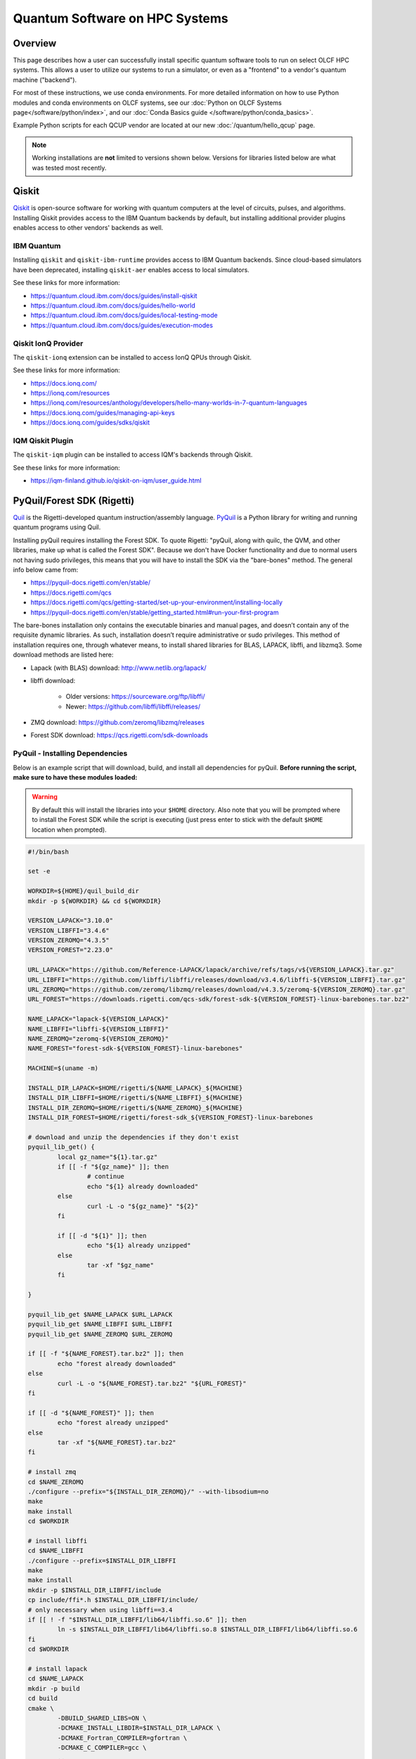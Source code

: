 .. _hybrid-hpc:

*******************************
Quantum Software on HPC Systems
*******************************

Overview
========

This page describes how a user can successfully install specific quantum
software tools to run on select OLCF HPC systems. This allows a user to utilize
our systems to run a simulator, or even as a "frontend" to a vendor's quantum
machine ("backend").

For most of these instructions, we use conda environments. For more detailed
information on how to use Python modules and conda environments on OLCF
systems, see our :doc:`Python on OLCF Systems page</software/python/index>`, 
and our :doc:`Conda Basics guide </software/python/conda_basics>`.

Example Python scripts for each QCUP vendor are located at our new :doc:`/quantum/hello_qcup` page.

.. note::
   Working installations are **not** limited to versions shown below.
   Versions for libraries listed below are what was tested most recently.

Qiskit
======

`Qiskit <https://quantum.cloud.ibm.com/docs/guides>`__ is open-source software for
working with quantum computers at the level of circuits, pulses, and
algorithms.
Installing Qiskit provides access to the IBM Quantum backends by default, but
installing additional provider plugins enables access to other vendors' backends as well.

IBM Quantum
-----------

Installing ``qiskit`` and ``qiskit-ibm-runtime`` provides access to IBM Quantum backends.
Since cloud-based simulators have been deprecated, installing ``qiskit-aer`` enables access to local simulators.

See these links for more information:

* `<https://quantum.cloud.ibm.com/docs/guides/install-qiskit>`__
* `<https://quantum.cloud.ibm.com/docs/guides/hello-world>`__
* `<https://quantum.cloud.ibm.com/docs/guides/local-testing-mode>`__
* `<https://quantum.cloud.ibm.com/docs/guides/execution-modes>`__

.. tab-set::

    .. tab-item:: Andes

        .. code-block:: bash

            module load gcc/9.3.0
            module load python
            conda create -n ENV_NAME python=3.11 -c conda-forge
            source activate ENV_NAME
            conda install qiskit=1.2.0 qiskit-ibm-runtime=0.28.0 qiskit-aer=0.14.2 psutil -c conda-forge

    .. tab-item:: Frontier

        .. code-block:: bash

            module load PrgEnv-gnu/8.6.0
            module load miniforge3/23.11.0-0
            conda create -n ENV_NAME python=3.11 -c conda-forge
            source activate ENV_NAME
            conda install qiskit=1.4.1 qiskit-ibm-runtime=0.36.1 qiskit-aer=0.16.2 psutil -c conda-forge


Qiskit IonQ Provider
--------------------

The ``qiskit-ionq`` extension can be installed to access IonQ QPUs through Qiskit.

See these links for more information:

* `<https://docs.ionq.com/>`__
* `<https://ionq.com/resources>`__
* `<https://ionq.com/resources/anthology/developers/hello-many-worlds-in-7-quantum-languages>`__
* `<https://docs.ionq.com/guides/managing-api-keys>`__
* `<https://docs.ionq.com/guides/sdks/qiskit>`__

.. tab-set::

    .. tab-item:: Andes

        .. code-block:: bash

            module load gcc/9.3.0
            module load python
            conda create -n ENV_NAME python=3.11 numpy=1.26.4 scipy -c conda-forge
            source activate ENV_NAME
            pip install qiskit==1.2.0 qiskit-ionq==0.5.4 --no-cache-dir

    .. tab-item:: Frontier

        .. code-block:: bash

            module load PrgEnv-gnu/8.6.0
            module load miniforge3/23.11.0-0
            conda create -n ENV_NAME python=3.11 -c conda-forge
            source activate ENV_NAME
            pip install qiskit==1.4.1 qiskit-ionq==0.5.12 --no-cache-dir


IQM Qiskit Plugin
-----------------

The ``qiskit-iqm`` plugin can be installed to access IQM's backends through Qiskit.

See these links for more information:

* `<https://iqm-finland.github.io/qiskit-on-iqm/user_guide.html>`__

.. tab-set::

    .. tab-item:: Andes

        .. code-block:: bash

            module load gcc/9.3.0
            module load python
            conda create -n ENV_NAME python=3.11 -c conda-forge
            source activate ENV_NAME
            pip install qiskit-iqm==15.5 --no-cache-dir

    .. tab-item:: Frontier

        .. code-block:: bash

            module load PrgEnv-gnu/8.6.0
            module load miniforge3/23.11.0-0
            conda create -n ENV_NAME python=3.11 -c conda-forge
            source activate ENV_NAME
            pip install qiskit-iqm==17.5 --no-cache-dir


PyQuil/Forest SDK (Rigetti)
===========================

`Quil <https://pyquil-docs.rigetti.com/en/stable/compiler.html>`__ is the
Rigetti-developed quantum instruction/assembly language.
`PyQuil <https://pyquil-docs.rigetti.com/en/stable/>`__ is a Python library for
writing and running quantum programs using Quil.

Installing pyQuil requires installing the Forest SDK. To quote Rigetti:
"pyQuil, along with quilc, the QVM, and other libraries, make up what is called
the Forest SDK". Because we don't have Docker functionality and due to normal
users not having sudo privileges, this means that you will have to install the
SDK via the "bare-bones" method. The general info below came from:

* `<https://pyquil-docs.rigetti.com/en/stable/>`__
* `<https://docs.rigetti.com/qcs>`__
* `<https://docs.rigetti.com/qcs/getting-started/set-up-your-environment/installing-locally>`__
* `<https://pyquil-docs.rigetti.com/en/stable/getting_started.html#run-your-first-program>`__

The bare-bones installation only contains the executable binaries and manual
pages, and doesn’t contain any of the requisite dynamic libraries. As such,
installation doesn’t require administrative or sudo privileges. This method of
installation requires one, through whatever means, to install shared libraries
for BLAS, LAPACK, libffi, and libzmq3. Some download methods are listed here:

* Lapack (with BLAS) download: `<http://www.netlib.org/lapack/>`__
* libffi download:

    * Older versions: `<https://sourceware.org/ftp/libffi/>`__
    * Newer: `<https://github.com/libffi/libffi/releases/>`__

* ZMQ download: `<https://github.com/zeromq/libzmq/releases>`__
* Forest SDK download: `<https://qcs.rigetti.com/sdk-downloads>`__

PyQuil - Installing Dependencies
--------------------------------

Below is an example script that will download, build, and install all dependencies for pyQuil.
**Before running the script, make sure to have these modules loaded:**

.. tab-set::

    .. tab-item:: Andes

        .. code-block:: bash

            module load gcc/9.3.0 cmake

    .. tab-item:: Frontier

        .. code-block:: bash

            module load PrgEnv-gnu/8.6.0 cmake

.. warning::
   By default this will install the libraries into your ``$HOME`` directory.
   Also note that you will be prompted where to install the Forest SDK while the script is executing (just press enter to stick with the default ``$HOME`` location when prompted).

.. code-block:: bash

    #!/bin/bash

    set -e

    WORKDIR=${HOME}/quil_build_dir
    mkdir -p ${WORKDIR} && cd ${WORKDIR}

    VERSION_LAPACK="3.10.0"
    VERSION_LIBFFI="3.4.6"
    VERSION_ZEROMQ="4.3.5"
    VERSION_FOREST="2.23.0"

    URL_LAPACK="https://github.com/Reference-LAPACK/lapack/archive/refs/tags/v${VERSION_LAPACK}.tar.gz"
    URL_LIBFFI="https://github.com/libffi/libffi/releases/download/v3.4.6/libffi-${VERSION_LIBFFI}.tar.gz"
    URL_ZEROMQ="https://github.com/zeromq/libzmq/releases/download/v4.3.5/zeromq-${VERSION_ZEROMQ}.tar.gz"
    URL_FOREST="https://downloads.rigetti.com/qcs-sdk/forest-sdk-${VERSION_FOREST}-linux-barebones.tar.bz2"

    NAME_LAPACK="lapack-${VERSION_LAPACK}"
    NAME_LIBFFI="libffi-${VERSION_LIBFFI}"
    NAME_ZEROMQ="zeromq-${VERSION_ZEROMQ}"
    NAME_FOREST="forest-sdk-${VERSION_FOREST}-linux-barebones"

    MACHINE=$(uname -m)

    INSTALL_DIR_LAPACK=$HOME/rigetti/${NAME_LAPACK}_${MACHINE}
    INSTALL_DIR_LIBFFI=$HOME/rigetti/${NAME_LIBFFI}_${MACHINE}
    INSTALL_DIR_ZEROMQ=$HOME/rigetti/${NAME_ZEROMQ}_${MACHINE}
    INSTALL_DIR_FOREST=$HOME/rigetti/forest-sdk_${VERSION_FOREST}-linux-barebones

    # download and unzip the dependencies if they don't exist
    pyquil_lib_get() {
            local gz_name="${1}.tar.gz"
            if [[ -f "${gz_name}" ]]; then
                    # continue
                    echo "${1} already downloaded"
            else
                    curl -L -o "${gz_name}" "${2}"
            fi

            if [[ -d "${1}" ]]; then
                    echo "${1} already unzipped"
            else
                    tar -xf "$gz_name"
            fi

    }

    pyquil_lib_get $NAME_LAPACK $URL_LAPACK
    pyquil_lib_get $NAME_LIBFFI $URL_LIBFFI
    pyquil_lib_get $NAME_ZEROMQ $URL_ZEROMQ

    if [[ -f "${NAME_FOREST}.tar.bz2" ]]; then
            echo "forest already downloaded"
    else
            curl -L -o "${NAME_FOREST}.tar.bz2" "${URL_FOREST}"
    fi

    if [[ -d "${NAME_FOREST}" ]]; then
            echo "forest already unzipped"
    else
            tar -xf "${NAME_FOREST}.tar.bz2"
    fi

    # install zmq
    cd $NAME_ZEROMQ
    ./configure --prefix="${INSTALL_DIR_ZEROMQ}/" --with-libsodium=no
    make
    make install
    cd $WORKDIR

    # install libffi
    cd $NAME_LIBFFI
    ./configure --prefix=$INSTALL_DIR_LIBFFI
    make
    make install
    mkdir -p $INSTALL_DIR_LIBFFI/include
    cp include/ffi*.h $INSTALL_DIR_LIBFFI/include/
    # only necessary when using libffi==3.4
    if [[ ! -f "$INSTALL_DIR_LIBFFI/lib64/libffi.so.6" ]]; then
            ln -s $INSTALL_DIR_LIBFFI/lib64/libffi.so.8 $INSTALL_DIR_LIBFFI/lib64/libffi.so.6
    fi
    cd $WORKDIR

    # install lapack
    cd $NAME_LAPACK
    mkdir -p build
    cd build
    cmake \
            -DBUILD_SHARED_LIBS=ON \
            -DCMAKE_INSTALL_LIBDIR=$INSTALL_DIR_LAPACK \
            -DCMAKE_Fortran_COMPILER=gfortran \
            -DCMAKE_C_COMPILER=gcc \
            ..

    cmake --build . -j --target install
    cd $WORKDIR

    # install forest sdk
    cd $NAME_FOREST
    ./${NAME_FOREST}.run

    echo ""
    echo "Export these variables before running pyquil, the qvm, or quilc:"
    echo "export LD_LIBRARY_PATH=\"${INSTALL_DIR_LAPACK}:\$LD_LIBRARY_PATH\""
    echo "export LD_LIBRARY_PATH=\"${INSTALL_DIR_LIBFFI}/lib64:\$LD_LIBRARY_PATH\""
    echo "export LD_LIBRARY_PATH=\"${INSTALL_DIR_ZEROMQ}/lib:\$LD_LIBRARY_PATH\""
    echo "export PATH=\"${INSTALL_DIR_FOREST}:\$PATH\""
    echo ""

    echo "You can clean up and remove ${WORKDIR} if desired"


To verify your installation, try calling ``quilc`` and ``qvm`` (after exporting your ``$PATH`` and ``$LD_LIBRARY_PATH`` with your newly installed libraries):

.. code-block:: bash

    $ quilc --version
    1.23.0 [e6c0939]
    $ qvm --version
    1.17.1 [cf3f91f]

Finally, you are ready to install pyQuil:

.. tab-set::

    .. tab-item:: Andes

        .. code-block:: bash

            module load gcc/9.3.0
            module load python
            conda create -n ENV_NAME python=3.11 numpy=1.26.4 scipy -c conda-forge
            source activate ENV_NAME
            pip install pyquil==4.14.2 pyquil-grpc-web==4.14.2 typing_extensions --no-cache-dir

    .. tab-item:: Frontier

        .. code-block:: bash

            module load PrgEnv-gnu/8.6.0
            module load miniforge3/23.11.0-0
            conda create -n ENV_NAME python=3.11 numpy=1.26.4 scipy -c conda-forge
            source activate ENV_NAME
            pip install pyquil==4.14.2 pyquil-grpc-web==4.14.2 typing_extensions --no-cache-dir


PyQuil - Setting up Servers
---------------------------

Now that everything is installed properly, the rest of the instructions follow
`Rigetti's Documentation <https://docs.rigetti.com/qcs/getting-started/set-up-your-environment/installing-locally#start-the-compiler-and-qvm>`__ .

With the way pyQuil works, you need to launch its compiler server, launch the
virtual machine / simulator QVM server, and then launch your pyQuil Python
program on the same host. Running a Python script will ping and utilize both
the compiler and QVM servers. As a proof of concept, this has been done on a
single login node and the steps are outlined below.

Using your already created ``ENV_NAME`` virtual environment (outlined above):

.. code-block:: bash

    (ENV_NAME)$ quilc -P -S > quilc.log 2>&1 & qvm -S > qvm.log 2>&1 & python3 script.py ; kill $(jobs -p)


PennyLane
=========

`PennyLane <https://pennylane.ai/>`__ is a cross-platform Python
library for programming quantum computers.  Its differentiable programming
paradigm enables the execution and training of quantum programs on various
backends.

General information of how to install and use PennyLane can be found here:

* `<https://docs.pennylane.ai/en/stable/introduction/pennylane.html>`__
* `<https://pennylane.ai/qml/demonstrations/>`__
* `<https://pennylane.ai/install/>`__
* `<https://docs.pennylane.ai/en/stable/index.html>`__

.. tab-set::

    .. tab-item:: Andes

        .. code-block:: bash

            module load gcc/9.3.0
            module load python
            conda create -n ENV_NAME python=3.11 pennylane -c conda-forge
            source activate ENV_NAME

    .. tab-item:: Frontier

        On Frontier, PennyLane can be built with the `Lightning Kokkos Simulator <https://docs.pennylane.ai/projects/lightning/en/latest/lightning_kokkos/device.html>`__.
        This allows PennyLane to use MPI and AMD GPUs on Frontier for distributed simulation.

        .. code-block:: bash

            # Load modules
            module load PrgEnv-amd
            module load miniforge3/23.11.0-0
            module load cmake

            # Create initial conda env
            conda create -n ENV_NAME python=3.11 -c conda-forge
            source activate ENV_NAME

            # Install ninja to help building
            pip install ninja

            # Download Kokkos (tested with <=4.5.00)
            wget https://github.com/kokkos/kokkos/archive/refs/tags/4.x.yz.tar.gz
            tar -xvf 4.x.yz.tar.gz
            cd kokkos-4.x.yz

            # Install Kokkos (choose an installation path)
            export KOKKOS_INSTALL_PATH=<install-path>
            cmake -S . -B build -G Ninja \
                -DCMAKE_BUILD_TYPE=Release \
                -DCMAKE_INSTALL_PREFIX=$KOKKOS_INSTALL_PATH \
                -DCMAKE_CXX_STANDARD=20 \
                -DCMAKE_CXX_COMPILER=hipcc \
                -DBUILD_SHARED_LIBS:BOOL=ON \
                -DBUILD_TESTING:BOOL=ON \
                -DKokkos_ENABLE_SERIAL:BOOL=ON \
                -DKokkos_ENABLE_HIP:BOOL=ON \
                -DKokkos_ARCH_AMD_GFX90A:BOOL=ON \
                -DKokkos_ENABLE_COMPLEX_ALIGN:BOOL=OFF \
                -DKokkos_ENABLE_EXAMPLES:BOOL=OFF \
                -DKokkos_ENABLE_TESTS:BOOL=OFF \
                -DKokkos_ENABLE_LIBDL:BOOL=OFF
            cmake --build build && cmake --install build
            export CMAKE_PREFIX_PATH=$KOKKOS_INSTALL_PATH

            # Install PennyLane Lightning (will also install PennyLane)
            cd
            git clone https://github.com/PennyLaneAI/pennylane-lightning.git
            cd pennylane-lightning
            pip install -r requirements.txt
            pip install git+https://github.com/PennyLaneAI/pennylane.git@master
            PL_BACKEND="lightning_qubit" python scripts/configure_pyproject_toml.py
            CMAKE_ARGS="-DCMAKE_CXX_COMPILER=CC" pip install .

            # Install Lightning-Kokkos with MPI support

            # Extra MPI flags for optimized inter-GPU communication
            export MPI_EXTRA_LINKER_FLAGS="${CRAY_XPMEM_POST_LINK_OPTS} -lxpmem ${PE_MPICH_GTL_DIR_amd_gfx90a} ${PE_MPICH_GTL_LIBS_amd_gfx90a}"

            # CMAKE variables for building Lightning-Kokkos with MPI
            export CMAKE_ARGS="-DENABLE_MPI=ON -DCMAKE_CXX_COMPILER=hipcc"

            # Extra variables to avoid hipcc linking issues
            export CMAKE_ARGS="${CMAKE_ARGS} -DCMAKE_CXX_FLAGS='--gcc-install-dir=/opt/cray/pe/gcc/11.2.0/snos/lib/gcc/x86_64-suse-linux/11.2.0/'"
            export CMAKE_ARGS="${CMAKE_ARGS} -DCMAKE_CXX_COMPILER_CLANG_SCAN_DEPS:FILEPATH=/opt/rocm-6.2.4/lib/llvm/bin/clang-scan-deps"

            PL_BACKEND="lightning_kokkos" python scripts/configure_pyproject_toml.py
            python -m pip install .

        .. note::
            Different compilers and optimization flags dramatically affect performance of Lightning-Kokkos.
            We observed significant performance degradation when compiling with ``amdclang++`` and ``CMAKE_BUILD_TYPE`` set to ``RelWithDebugInfo``.
            For optimal results, we recommend using either ``hipcc`` or ``amdclang++`` with ``CMAKE_BUILD_TYPE`` set to ``Release``.


Pytket
======

The tket framework is a software platform for the development and execution of gate-level quantum computation, providing state-of-the-art performance in circuit compilation.
`Pytket <https://tket.quantinuum.com/api-docs/>`__ is a python module for interfacing with tket, and installing the `Quantinuum pytket extension <https://cqcl.github.io/pytket-quantinuum/api/>`__ allows pytket circuits to be executed on Quantinuum's quantum devices.

For more information please see:

* `<https://tket.quantinuum.com/api-docs/>`__
* `<https://cqcl.github.io/pytket-quantinuum/api/>`__
* `<https://tket.quantinuum.com/api-docs/getting_started.html>`__
* `<https://docs.quantinuum.com/h-series/trainings/getting_started/pytket_quantinuum/pytket_quantinuum.html>`__

.. tab-set::

    .. tab-item:: Andes

        .. code-block:: bash

            module load gcc/9.3.0
            module load python
            conda create -n ENV_NAME python=3.11 numpy=1.26.4 -c conda-forge
            source activate ENV_NAME
            pip install pytket==1.31.1 pytket-quantinuum==0.37.0 scipy --no-cache-dir

    .. tab-item:: Frontier

        .. code-block:: bash

            module load PrgEnv-gnu/8.6.0
            module load miniforge3/23.11.0-0
            conda create -n ENV_NAME python=3.11 -c conda-forge
            source activate ENV_NAME
            pip install pytket==1.41.0 qnexus==0.11.0 --no-cache-dir

CUDA-Q
======

`CUDA-Q <https://github.com/NVIDIA/cuda-quantum>`__ is a software development
kit for quantum and integrated quantum-classical programming. It consists of
the CUDA-Q intermediate representation and compiler toolchain, language
expressions in Python and C++, and the ability to execute jobs either on GPUs
accelerated via cuQuantum or QPUs spanning superconducting, ion traps,
photonics, and other qubit modalities. As high-performance computing (HPC)
trends towards heterogeneous architectures, CUDA-Q enables a dynamic workflow
with a kernel-based programming model allowing users to offload onto various
backends leading to scalable hybrid applications.

Additionally, CUDA-Q is interoperable with modern parallel programming models
such as MPI, OpenMP, etc., allowing it to leverage parallelization within and
across classical compute nodes. CUDA Quantum also has a user-friendly Python
API. We will present results from simulations that leverage the multi-node
multi-gpu simulations in quantum chemistry, quantum condensed matter physics,
high energy physics, quantum machine learning, computational fluid dynamics at
scale.

For more information please see:

- Documentation: `<https://nvidia.github.io/cuda-quantum/latest/index.html>`__
- GitHub Repository: `<https://github.com/NVIDIA/cuda-quantum>`__
- General Workshops Repository: `<https://github.com/cudaq-libraries/workshops/tree/202408-cudaq>`__
- ORNL (Ascent) Workshop: `<https://github.com/justinlietz/ornl-cudaq-workshop>`__

    - `Recording <https://vimeo.com/1002774302>`__
    - `Slides <https://www.olcf.ornl.gov/wp-content/uploads/OLCF-CUDA-Q-Training.pdf>`__

CUDA-Q is available on Summit via the ``cudaq`` module.

.. tab-set::

    .. tab-item:: Summit

        .. code-block:: bash

            module use /gpfs/alpine2/world-shared/stf007/msandov1/modulefiles
            module load cudaq/0.8.0


Batch Jobs
==========

Although lightweight code can be run on the login nodes, more computationally
intensive code should be run on the compute nodes through the use of a batch
job.  See the relevant :doc:`HPC System Guide </systems/index>` for more examples
and best practices when running on the compute nodes for a given system.

For the compute nodes to be able to access external URLs (e.g., trying to
connect to IBM backends), you'll have to use proxy settings in your batch
script:

.. code-block:: bash

    export all_proxy=socks://proxy.ccs.ornl.gov:3128/
    export ftp_proxy=ftp://proxy.ccs.ornl.gov:3128/
    export http_proxy=http://proxy.ccs.ornl.gov:3128/
    export https_proxy=http://proxy.ccs.ornl.gov:3128/
    export no_proxy='localhost,127.0.0.0/8,*.ccs.ornl.gov'


When using Python environments with SLURM, it is always recommended to submit a
batch script using the ``export=NONE`` flag to avoid ``$PATH`` issues and use
``unset SLURM_EXPORT_ENV`` in your job script (before calling ``srun``);
however, this means that previously set environment variables are **NOT**
passed into the batch job, so you will have to set them again (and load modules
again) if they are required by your workflow. Alternatively, you can try
submitting your batch script from a fresh login shell.

.. code-block:: bash

    $ sbatch --export=NONE submit.sl


Below are example batch scripts for running on Andes and Frontier:

.. tab-set::

    .. tab-item:: Andes

        .. code-block:: bash

            #!/bin/bash
            #SBATCH -A ABC123
            #SBATCH -J job_name
            #SBATCH -N 1
            #SBATCH -t 0:05:00
            #SBATCH -p batch

            unset SLURM_EXPORT_ENV

            cd $SLURM_SUBMIT_DIR
            date

            # Set proxy settings so compute nodes can reach internet (required when not using a simulator)
            export all_proxy=socks://proxy.ccs.ornl.gov:3128/
            export ftp_proxy=ftp://proxy.ccs.ornl.gov:3128/
            export http_proxy=http://proxy.ccs.ornl.gov:3128/
            export https_proxy=http://proxy.ccs.ornl.gov:3128/
            export no_proxy='localhost,127.0.0.0/8,*.ccs.ornl.gov'

            # Load python module and virtual environment
            module load python
            source activate ENV_NAME

            # For software like Qiskit,PennyLane,Pytket
            #python3 script.py

            # For pyQuil
            #export LD_LIBRARY_PATH="/ccs/home/YOUR_USERNAME/lapackblas:$LD_LIBRARY_PATH"
            #export LD_LIBRARY_PATH="/ccs/home/YOUR_USERNAME/ffi/lib64:$LD_LIBRARY_PATH"
            #export LD_LIBRARY_PATH="/ccs/home/YOUR_USERNAME/zmq/lib:$LD_LIBRARY_PATH"
            #export PATH="/ccs/home/YOUR_USERNAME/rigetti/forest-sdk_2.23.0-linux-barebones:$PATH"
            #quilc -P -S > quilc.log 2>&1 & qvm -S > qvm.log 2>&1 & python3 script.py ; kill $(jobs -p)

    .. tab-item:: Frontier

        .. code-block:: bash

            #!/bin/bash
            #SBATCH -A ABC123
            #SBATCH -J job_name
            #SBATCH -N 1
            #SBATCH -t 0:05:00
            #SBATCH -p batch

            unset SLURM_EXPORT_ENV

            cd $SLURM_SUBMIT_DIR
            date

            # Set proxy settings so compute nodes can reach internet (required when not using a simulator)
            export all_proxy=socks://proxy.ccs.ornl.gov:3128/
            export ftp_proxy=ftp://proxy.ccs.ornl.gov:3128/
            export http_proxy=http://proxy.ccs.ornl.gov:3128/
            export https_proxy=http://proxy.ccs.ornl.gov:3128/
            export no_proxy='localhost,127.0.0.0/8,*.ccs.ornl.gov'

            # Load python module and virtual environment
            module load miniforge3/23.11.0-0
            source activate ENV_NAME

            # For software like Qiskit,PennyLane,Pytket
            #python3 script.py

            # For pyQuil
            #export LD_LIBRARY_PATH="/ccs/home/YOUR_USERNAME/lapackblas:$LD_LIBRARY_PATH"
            #export LD_LIBRARY_PATH="/ccs/home/YOUR_USERNAME/ffi/lib64:$LD_LIBRARY_PATH"
            #export LD_LIBRARY_PATH="/ccs/home/YOUR_USERNAME/zmq/lib:$LD_LIBRARY_PATH"
            #export PATH="/ccs/home/YOUR_USERNAME/rigetti/forest-sdk_2.23.0-linux-barebones:$PATH"
            #quilc -P -S > quilc.log 2>&1 & qvm -S > qvm.log 2>&1 & python3 script.py ; kill $(jobs -p)




